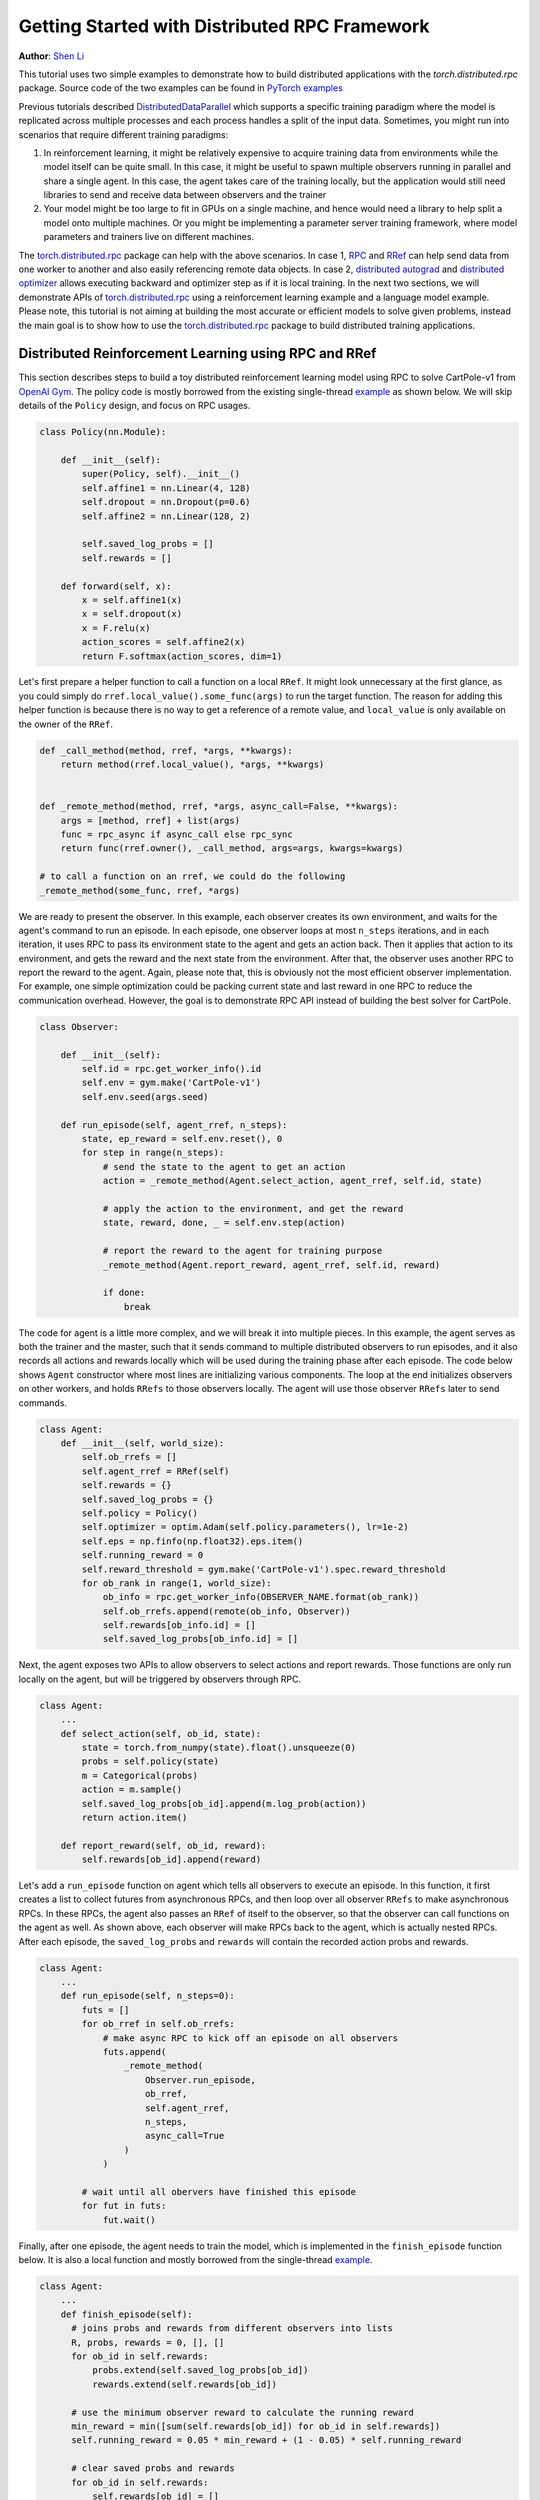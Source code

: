 Getting Started with Distributed RPC Framework
=================================================
**Author**: `Shen Li <https://mrshenli.github.io/>`_


This tutorial uses two simple examples to demonstrate how to build distributed
applications with the `torch.distributed.rpc` package. Source code of the two
examples can be found in `PyTorch examples <https://github.com/pytorch/examples>`__

Previous tutorials described `DistributedDataParallel <https://pytorch.org/docs/stable/_modules/torch/nn/parallel/distributed.html>`__
which supports a specific training paradigm where the model is replicated across
multiple processes and each process handles a split of the input data.
Sometimes, you might run into scenarios that require different training
paradigms:

1) In reinforcement learning, it might be relatively expensive to acquire
   training data from environments while the model itself can be quite small. In
   this case, it might be useful to spawn multiple observers running in parallel
   and share a single agent. In this case, the agent takes care of the training
   locally, but the application would still need libraries to send and receive
   data between observers and the trainer
2) Your model might be too large to fit in GPUs on a single machine, and hence
   would need a library to help split a model onto multiple machines. Or you
   might be implementing a parameter server training framework, where model
   parameters and trainers live on different machines.


The `torch.distributed.rpc <https://pytorch.org/docs/master/rpc.html>`__ package
can help with the above scenarios. In case 1, `RPC <https://pytorch.org/docs/master/rpc.html#rpc>`__
and `RRef <https://pytorch.org/docs/master/rpc.html#rref>`__ can help send data
from one worker to another and also easily referencing remote data objects. In
case 2, `distributed autograd <https://pytorch.org/docs/master/rpc.html#distributed-autograd-framework>`__
and `distributed optimizer <https://pytorch.org/docs/master/rpc.html#module-torch.distributed.optim>`__
allows executing backward and optimizer step as if it is local training. In the
next two sections, we will demonstrate APIs of
`torch.distributed.rpc <https://pytorch.org/docs/master/rpc.html>`__ using a
reinforcement learning example and a language model example. Please note, this
tutorial is not aiming at building the most accurate or efficient models to
solve given problems, instead the main goal is to show how to use the
`torch.distributed.rpc <https://pytorch.org/docs/master/rpc.html>`__ package to
build distributed training applications.



Distributed Reinforcement Learning using RPC and RRef
-----------------------------------------------------

This section describes steps to build a toy distributed reinforcement learning
model using RPC to solve CartPole-v1 from `OpenAI Gym <https://gym.openai.com>`__.
The policy code is mostly borrowed from the existing single-thread
`example <https://github.com/pytorch/examples/blob/master/reinforcement_learning>`__
as shown below. We will skip details of the ``Policy`` design, and focus on RPC
usages.

.. code:: python

    class Policy(nn.Module):

        def __init__(self):
            super(Policy, self).__init__()
            self.affine1 = nn.Linear(4, 128)
            self.dropout = nn.Dropout(p=0.6)
            self.affine2 = nn.Linear(128, 2)

            self.saved_log_probs = []
            self.rewards = []

        def forward(self, x):
            x = self.affine1(x)
            x = self.dropout(x)
            x = F.relu(x)
            action_scores = self.affine2(x)
            return F.softmax(action_scores, dim=1)

Let's first prepare a helper function to call a function on a local ``RRef``. It
might look unnecessary at the first glance, as you could simply do
``rref.local_value().some_func(args)`` to run the target function. The reason
for adding this helper function is because there is no way to get a reference
of a remote value, and ``local_value`` is only available on the owner of the
``RRef``.

.. code:: python

    def _call_method(method, rref, *args, **kwargs):
        return method(rref.local_value(), *args, **kwargs)


    def _remote_method(method, rref, *args, async_call=False, **kwargs):
        args = [method, rref] + list(args)
        func = rpc_async if async_call else rpc_sync
        return func(rref.owner(), _call_method, args=args, kwargs=kwargs)

    # to call a function on an rref, we could do the following
    _remote_method(some_func, rref, *args)


We are ready to present the observer. In this example, each observer creates its
own environment, and waits for the agent's command to run an episode. In each
episode, one observer loops at most ``n_steps`` iterations, and in each
iteration, it uses RPC to pass its environment state to the agent and gets an
action back. Then it applies that action to its environment, and gets the reward
and the next state from the environment. After that, the observer uses another
RPC to report the reward to the agent. Again, please note that, this is
obviously not the most efficient observer implementation. For example, one
simple optimization could be packing current state and last reward in one RPC to
reduce the communication overhead. However, the goal is to demonstrate RPC API
instead of building the best solver for CartPole.

.. code:: python

    class Observer:

        def __init__(self):
            self.id = rpc.get_worker_info().id
            self.env = gym.make('CartPole-v1')
            self.env.seed(args.seed)

        def run_episode(self, agent_rref, n_steps):
            state, ep_reward = self.env.reset(), 0
            for step in range(n_steps):
                # send the state to the agent to get an action
                action = _remote_method(Agent.select_action, agent_rref, self.id, state)

                # apply the action to the environment, and get the reward
                state, reward, done, _ = self.env.step(action)

                # report the reward to the agent for training purpose
                _remote_method(Agent.report_reward, agent_rref, self.id, reward)

                if done:
                    break


The code for agent is a little more complex, and we will break it into multiple
pieces. In this example, the agent serves as both the trainer and the master,
such that it sends command to multiple distributed observers to run episodes,
and it also records all actions and rewards locally which will be used during
the training phase after each episode. The code below shows ``Agent``
constructor where most lines are initializing various components. The loop at
the end initializes observers on other workers, and holds ``RRefs`` to those
observers locally. The agent will use those observer ``RRefs`` later to send
commands.


.. code:: python

    class Agent:
        def __init__(self, world_size):
            self.ob_rrefs = []
            self.agent_rref = RRef(self)
            self.rewards = {}
            self.saved_log_probs = {}
            self.policy = Policy()
            self.optimizer = optim.Adam(self.policy.parameters(), lr=1e-2)
            self.eps = np.finfo(np.float32).eps.item()
            self.running_reward = 0
            self.reward_threshold = gym.make('CartPole-v1').spec.reward_threshold
            for ob_rank in range(1, world_size):
                ob_info = rpc.get_worker_info(OBSERVER_NAME.format(ob_rank))
                self.ob_rrefs.append(remote(ob_info, Observer))
                self.rewards[ob_info.id] = []
                self.saved_log_probs[ob_info.id] = []


Next, the agent exposes two APIs to allow observers to select actions and report
rewards. Those functions are only run locally on the agent, but will be
triggered by observers through RPC.


.. code:: python

    class Agent:
        ...
        def select_action(self, ob_id, state):
            state = torch.from_numpy(state).float().unsqueeze(0)
            probs = self.policy(state)
            m = Categorical(probs)
            action = m.sample()
            self.saved_log_probs[ob_id].append(m.log_prob(action))
            return action.item()

        def report_reward(self, ob_id, reward):
            self.rewards[ob_id].append(reward)


Let's add a ``run_episode`` function on agent which tells all observers
to execute an episode. In this function, it first creates a list to collect
futures from asynchronous RPCs, and then loop over all observer ``RRefs`` to
make asynchronous RPCs. In these RPCs, the agent also passes an ``RRef`` of
itself to the observer, so that the observer can call functions on the agent as
well. As shown above, each observer will make RPCs back to the agent, which is
actually nested RPCs. After each episode, the ``saved_log_probs`` and
``rewards`` will contain the recorded action probs and rewards.


.. code:: python

    class Agent:
        ...
        def run_episode(self, n_steps=0):
            futs = []
            for ob_rref in self.ob_rrefs:
                # make async RPC to kick off an episode on all observers
                futs.append(
                    _remote_method(
                        Observer.run_episode,
                        ob_rref,
                        self.agent_rref,
                        n_steps,
                        async_call=True
                    )
                )

            # wait until all obervers have finished this episode
            for fut in futs:
                fut.wait()


Finally, after one episode, the agent needs to train the model, which
is implemented in the ``finish_episode`` function below. It is also a local
function and mostly borrowed from the single-thread
`example <https://github.com/pytorch/examples/blob/master/reinforcement_learning>`__.



.. code:: python

    class Agent:
        ...
        def finish_episode(self):
          # joins probs and rewards from different observers into lists
          R, probs, rewards = 0, [], []
          for ob_id in self.rewards:
              probs.extend(self.saved_log_probs[ob_id])
              rewards.extend(self.rewards[ob_id])

          # use the minimum observer reward to calculate the running reward
          min_reward = min([sum(self.rewards[ob_id]) for ob_id in self.rewards])
          self.running_reward = 0.05 * min_reward + (1 - 0.05) * self.running_reward

          # clear saved probs and rewards
          for ob_id in self.rewards:
              self.rewards[ob_id] = []
              self.saved_log_probs[ob_id] = []

          policy_loss, returns = [], []
          for r in rewards[::-1]:
              R = r + args.gamma * R
              returns.insert(0, R)
          returns = torch.tensor(returns)
          returns = (returns - returns.mean()) / (returns.std() + self.eps)
          for log_prob, R in zip(probs, returns):
              policy_loss.append(-log_prob * R)
          self.optimizer.zero_grad()
          policy_loss = torch.cat(policy_loss).sum()
          policy_loss.backward()
          self.optimizer.step()
          return min_reward


With ``Policy``, ``Observer``, and ``Agent`` classes, we are ready to launch
multiple processes to perform the distributed training. In this example, all
processes run the same ``run_worker`` function, and they use the rank to
distinguish their role. Rank 0 is always the agent, and all other ranks are
observers. As agent as server as master, repeatedly call ``run_episode`` and
``finish_episode`` until the running reward surpasses the reward threshold
specified by the environment. All observers just passively waiting for commands
from the agent.


.. code:: python

    def run_worker(rank, world_size):
        os.environ['MASTER_ADDR'] = 'localhost'
        os.environ['MASTER_PORT'] = '29500'
        if rank == 0:
            # rank0 is the agent
            rpc.init_rpc(AGENT_NAME, rank=rank, world_size=world_size)

            agent = Agent(world_size)
            for i_episode in count(1):
                n_steps = int(TOTAL_EPISODE_STEP / (args.world_size - 1))
                agent.run_episode(n_steps=n_steps)
                last_reward = agent.finish_episode()

                if i_episode % args.log_interval == 0:
                    print('Episode {}\tLast reward: {:.2f}\tAverage reward: {:.2f}'.format(
                          i_episode, last_reward, agent.running_reward))

                if agent.running_reward > agent.reward_threshold:
                    print("Solved! Running reward is now {}!".format(agent.running_reward))
                    break
        else:
            # other ranks are the observer
            rpc.init_rpc(OBSERVER_NAME.format(rank), rank=rank, world_size=world_size)
            # observers passively waiting for instructions from agents
        rpc.shutdown()


    mp.spawn(
        run_worker,
        args=(args.world_size, ),
        nprocs=args.world_size,
        join=True
    )


In this example, we show how to use RPC as the communication vehicle to pass
date across workers, and how to use RRef to reference remote objects. It is true
that you could build the entire structure directly on top of ``ProcessGroup``
``send`` and ``recv`` APIs or use other communication/RPC libraries. However,
by using `torch.dstributed.rpc`, you can get the native support plus
continuously optimized performance under the hood.

Next, we will show how to combine RPC and RRef with distributed autograd and
distributed optimizer to perform distributed model parallel training.




Distributed RNN using Distributed Autograd and Distributed Optimizer
--------------------------------------------------------------------

In this section, we use an RNN model to show how to build distributed model
parallel training using the RPC API. The example RNN model is very small and
easily fit into a single GPU, but developer can apply the similar techniques to
much larger models that need to span multiple devices. The RNN model design is
borrowed from the word language model in PyTorch
`example <https://github.com/pytorch/examples/tree/master/word_language_model>`__
repository, which contains three main components, an embedding table, an
``LSTM`` layer, and a decoder, as shown below.


.. code:: python

    class EmbeddingTable(nn.Module):
        def __init__(self, ntoken, ninp, dropout):
            super(EmbeddingTable, self).__init__()
            self.drop = nn.Dropout(dropout)
            self.encoder = nn.Embedding(ntoken, ninp)
            self.encoder.weight.data.uniform_(-0.1, 0.1)

        def forward(self, input):
            return self.drop(self.encoder(input))


    class RNN(nn.Module):
        def __init__(self, ninp, nhid, nlayers, dropout):
            super(RNN, self).__init__()
            self.lstm = nn.LSTM(ninp, nhid, nlayers, dropout=dropout)

        def forward(self, emb, hidden):
            return self.lstm(emb, hidden)


    class Decoder(nn.Module):
        def __init__(self, ntoken, nhid, dropout):
            super(Decoder, self).__init__()
            self.drop = nn.Dropout(dropout)
            self.decoder = nn.Linear(nhid, ntoken)
            self.decoder.bias.data.zero_()
            self.decoder.weight.data.uniform_(-0.1, 0.1)

        def forward(self, output):
            return self.decoder(self.drop(output))


With the above three sub-modules, we can now piece them together using RPC to
create an RNN model. In the code below ``ps`` represents a parameter server,
which hosts paremeters of the embedding table and the decoder. The constructor
uses the `remote https://pytorch.org/docs/master/rpc.html#torch.distributed.rpc.remote`__
API to create an `EmbeddingTable` and a `Decoder` object on the parameter
server, and locally creates the ``LSTM`` sub-module. During the forward pass,
the trainer uses the ``EmbeddingTable`` ``RRef`` to find the remote sub-module
and passes the input data to the ``EmbeddingTable`` using RPC and fetches the
lookup results. Then, it runs the embedding through the local ``LSTM`` layer,
and finally uses another RPC to send the output to the ``Decoder`` sub-module.
In general, to implement distributed model parallel training, developers can
divide the model into sub-modules, invoke RPC to create sub-module instances
remotely, and use on ``RRef`` to find them when necessary. As you can see in the
code below, it looks very similar to single-machine model parallel training. The
main difference is replacing ``Tensor.to(device)`` with RPC functions.


.. code:: python

    class RNNModel(nn.Module):
        def __init__(self, ps, ntoken, ninp, nhid, nlayers, dropout=0.5):
            super(RNNModel, self).__init__()

            # setup embedding table remotely
            self.emb_table_rref = rpc.remote(ps, EmbeddingTable, args=(ntoken, ninp, dropout))
            # setup LSTM locally
            self.rnn = nn.LSTM(ninp, nhid, nlayers, dropout=dropout)
            # setup decoder remotely
            self.decoder_rref = rpc.remote(ps, Decoder, args=(ntoken, nhid, dropout))

        def forward(self, input, hidden):
            # pass input to the remote embedding table and fetch emb tensor back
            emb = _remote_method(EmbeddingTable.forward, self.emb_table_rref, input)
            output, hidden = self.rnn(emb, hidden)
            # pass output to the rremote decoder and get the decoded output back
            decoded = _remote_method(Decoder.forward, self.decoder_rref, output)
            return decoded, hidden

Before introducing the distributed optimizer, let's add a helper function to
generate a list of RRefs of model parameters, which will be consumed by the
distributed optimizer. In local training, applications could call
``Module.parameters()`` to grab references to all parameter tensors, and pass it
to the local optimizer to update. However, the same API does not work in
the distributed training scenarios as some parameters live on remote machines.
Therefore, instead of taking a list of parameter ``Tensors``, the distributed
optimizer takes a list of ``RRefs``, one ``RRef`` per model parameter for both
local and remote parameters. The helper function is pretty simple, just call
``Module.parameters()`` and creates a local ``RRef`` on each of the parameters.

.. code:: python

    def _parameter_rrefs(module):
      param_rrefs = []
      for param in module.parameters():
          param_rrefs.append(RRef(param))
      return param_rrefs

Then, as the ``RNNModel`` contains three sub-modules, we need to call
``_parameter_rrefs`` three times, and wrap that into another helper function.

.. code:: python

    class RNNModel(nn.Module):
        ...
        def parameter_rrefs(self):
            remote_params = []
            # get RRefs of embedding table
            remote_params.extend(_remote_method(_parameter_rrefs, self.emb_table_rref))
            # create RRefs for local parameters
            remote_params.extend(_parameter_rrefs(self.rnn))
            # get RRefs of decoder
            remote_params.extend(_remote_method(_parameter_rrefs, self.decoder_rref))
            return remote_params

Now, we are ready to implement the training loop. After initializing the model
arguments, we create the ``RNNModel`` and the ``DistributedOptimizer``. The
distributed optimizer will take a list of parameter ``RRefs``, find all distinct
owner workers, and create the given local optimizer (i.e., ``SGD`` in this case)
on each of the owner worker using the given arguments (i.e., ``lr=0.05``).

In the training loop, it first creates a distributed autograd context, which
will help the distributed autograd engine to find gradients and involved RPC
send/recv functions. Then, it kicks off the forward pass as if it is a local
model, and run the distributed backward pass. For the distributed backward, you
only need to specify a list of roots, in this case, it is the loss ``Tensor``.
The distributed autograd engine will traverse the distributed graph
automatically and write gradients properly. Next, it runs the ``step``
API on the distributed optimizer, which will reach out to all involved local
optimizers to update model parameters. Compared to local training, one minor
difference is that you don't need to run ``zero_grad()`` because each autograd
context has dedicated space to store gradients, and as we create a context
per iteration, those gradients from different iterations will not accumulate to
the same set of ``Tensors``.

.. code:: python

    def run_trainer():
        batch = 5
        ntoken = 10
        ninp = 2

        nhid = 3
        nindices = 3
        nlayers = 4
        hidden = (
            torch.randn(nlayers, nindices, nhid),
            torch.randn(nlayers, nindices, nhid)
        )

        model = rnn.RNNModel('ps', ntoken, ninp, nhid, nlayers)

        # setup distributed optimizer
        opt = DistributedOptimizer(
            optim.SGD,
            model.parameter_rrefs(),
            lr=0.05,
        )

        # train for 10 iterations
        for epoch in range(10):
            # create distributed autograd context
            with dist_autograd.context():
                inp = torch.LongTensor(batch, nindices) % ntoken
                hidden[0].detach_()
                hidden[1].detach_()
                output, hidden = model(inp, hidden)
                # run distributed backward pass
                dist_autograd.backward([output.sum()])
                # run distributed optimizer
                opt.step()
                # not necessary to zero grads as each iteration creates a different
                # distributed autograd context which hosts different grads
                print("Training epoch {}".format(epoch))


Finally, let's add some glue code to launch the parameter server and the trainer
processes.


.. code:: python

    def run_ps():
        pass

    def run_worker(name, rank, func, world_size):
        os.environ['MASTER_ADDR'] = 'localhost'
        os.environ['MASTER_PORT'] = '29500'
        rpc.init_rpc(name, rank=rank, world_size=world_size)

        func()

        # block until all rpcs finish
        rpc.shutdown()

    mp.set_start_method('spawn')
    ps = mp.Process(target=run_worker, args=("ps", 0, run_ps, 2))
    ps.start()

    trainer = mp.Process(target=run_worker, args=("trainer", 1, run_trainer, 2))
    trainer.start()
    ps.join()
    trainer.join()
